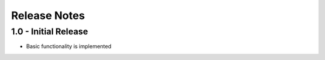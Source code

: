 Release Notes
=============

1.0 - Initial Release
---------------------

* Basic functionality is implemented
